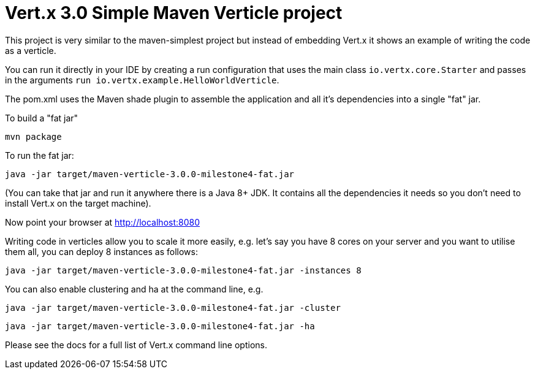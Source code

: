 = Vert.x 3.0 Simple Maven Verticle project

This project is very similar to the maven-simplest project but instead of embedding Vert.x it shows an example
of writing the code as a verticle.

You can run it directly in your IDE by creating a run configuration that uses the main class `io.vertx.core.Starter`
and passes in the arguments `run io.vertx.example.HelloWorldVerticle`.

The pom.xml uses the Maven shade plugin to assemble the application and all it's dependencies into a single "fat" jar.

To build a "fat jar"

    mvn package

To run the fat jar:

    java -jar target/maven-verticle-3.0.0-milestone4-fat.jar

(You can take that jar and run it anywhere there is a Java 8+ JDK. It contains all the dependencies it needs so you
don't need to install Vert.x on the target machine).

Now point your browser at http://localhost:8080

Writing code in verticles allow you to scale it more easily, e.g. let's say you have 8 cores on your server and you
want to utilise them all, you can deploy 8 instances as follows:

    java -jar target/maven-verticle-3.0.0-milestone4-fat.jar -instances 8

You can also enable clustering and ha at the command line, e.g.

    java -jar target/maven-verticle-3.0.0-milestone4-fat.jar -cluster

    java -jar target/maven-verticle-3.0.0-milestone4-fat.jar -ha

Please see the docs for a full list of Vert.x command line options.
